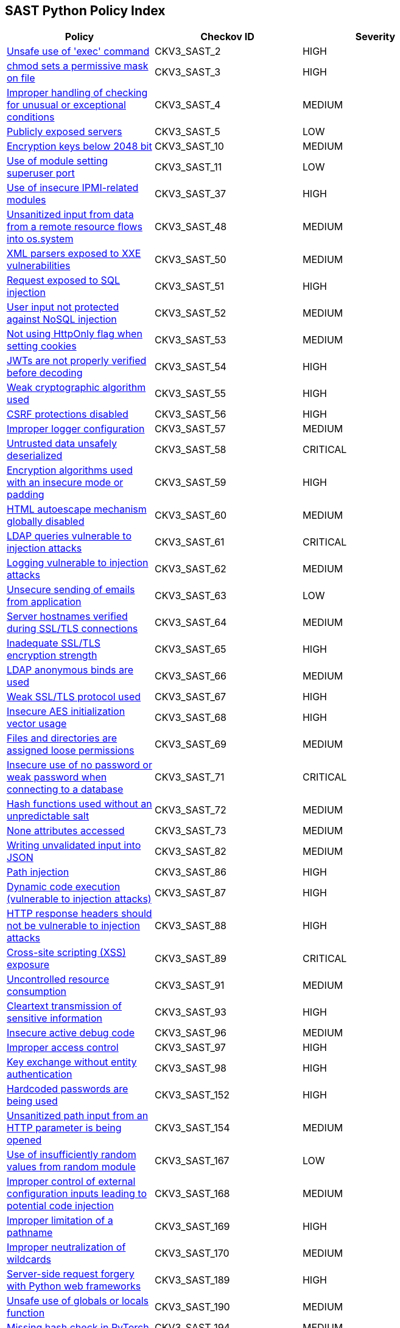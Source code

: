 == SAST Python Policy Index

[width=85%]
[cols="1,1,1"]
|===
|Policy|Checkov ID| Severity

|xref:sast-policy-2.adoc[Unsafe use of 'exec' command]
|CKV3_SAST_2
|HIGH

|xref:sast-policy-3.adoc[chmod sets a permissive mask on file]
|CKV3_SAST_3
|HIGH

|xref:sast-policy-4.adoc[Improper handling of checking for unusual or exceptional conditions]
|CKV3_SAST_4
|MEDIUM

|xref:sast-policy-5.adoc[Publicly exposed servers]
|CKV3_SAST_5
|LOW

|xref:sast-policy-10.adoc[Encryption keys below 2048 bit]
|CKV3_SAST_10
|MEDIUM

|xref:sast-policy-11.adoc[Use of module setting superuser port]
|CKV3_SAST_11
|LOW

|xref:sast-policy-37.adoc[Use of insecure IPMI-related modules]
|CKV3_SAST_37
|HIGH

|xref:sast-policy-48.adoc[Unsanitized input from data from a remote resource flows into os.system]
|CKV3_SAST_48
|MEDIUM

|xref:sast-policy-50.adoc[XML parsers exposed to XXE vulnerabilities]
|CKV3_SAST_50
|MEDIUM

|xref:sast-policy-51.adoc[Request exposed to SQL injection]
|CKV3_SAST_51
|HIGH

|xref:sast-policy-52.adoc[User input not protected against NoSQL injection]
|CKV3_SAST_52
|MEDIUM

|xref:sast-policy-53.adoc[Not using HttpOnly flag when setting cookies]
|CKV3_SAST_53
|MEDIUM

|xref:sast-policy-54.adoc[JWTs are not properly verified before decoding]
|CKV3_SAST_54
|HIGH

|xref:sast-policy-55.adoc[Weak cryptographic algorithm used]
|CKV3_SAST_55
|HIGH

|xref:sast-policy-56.adoc[CSRF protections disabled]
|CKV3_SAST_56
|HIGH

|xref:sast-policy-57.adoc[Improper logger configuration]
|CKV3_SAST_57
|MEDIUM

|xref:sast-policy-58.adoc[Untrusted data unsafely deserialized]
|CKV3_SAST_58
|CRITICAL

|xref:sast-policy-59.adoc[Encryption algorithms used with an insecure mode or padding]
|CKV3_SAST_59
|HIGH

|xref:sast-policy-60.adoc[HTML autoescape mechanism globally disabled]
|CKV3_SAST_60
|MEDIUM

|xref:sast-policy-61.adoc[LDAP queries vulnerable to injection attacks]
|CKV3_SAST_61
|CRITICAL

|xref:sast-policy-62.adoc[Logging vulnerable to injection attacks]
|CKV3_SAST_62
|MEDIUM

|xref:sast-policy-63.adoc[Unsecure sending of emails from application]
|CKV3_SAST_63
|LOW

|xref:sast-policy-64.adoc[Server hostnames verified during SSL/TLS connections]
|CKV3_SAST_64
|MEDIUM

|xref:sast-policy-65.adoc[Inadequate SSL/TLS encryption strength]
|CKV3_SAST_65
|HIGH

|xref:sast-policy-66.adoc[LDAP anonymous binds are used]
|CKV3_SAST_66
|MEDIUM

|xref:sast-policy-67.adoc[Weak SSL/TLS protocol used]
|CKV3_SAST_67
|HIGH

|xref:sast-policy-68.adoc[Insecure AES initialization vector usage]
|CKV3_SAST_68
|HIGH

|xref:sast-policy-69.adoc[Files and directories are assigned loose permissions]
|CKV3_SAST_69
|MEDIUM

|xref:sast-policy-71.adoc[Insecure use of no password or weak password when connecting to a database]
|CKV3_SAST_71
|CRITICAL

|xref:sast-policy-72.adoc[Hash functions used without an unpredictable salt]
|CKV3_SAST_72
|MEDIUM

|xref:sast-policy-73.adoc[None attributes accessed]
|CKV3_SAST_73
|MEDIUM

|xref:sast-policy-82.adoc[Writing unvalidated input into JSON]
|CKV3_SAST_82
|MEDIUM

|xref:sast-policy-86.adoc[Path injection]
|CKV3_SAST_86
|HIGH

|xref:sast-policy-87.adoc[Dynamic code execution (vulnerable to injection attacks)]
|CKV3_SAST_87
|HIGH

|xref:sast-policy-88.adoc[HTTP response headers should not be vulnerable to injection attacks]
|CKV3_SAST_88
|HIGH

|xref:sast-policy-89.adoc[Cross-site scripting (XSS) exposure]
|CKV3_SAST_89
|CRITICAL

|xref:sast-policy-91.adoc[Uncontrolled resource consumption]
|CKV3_SAST_91
|MEDIUM

|xref:sast-policy-93.adoc[Cleartext transmission of sensitive information]
|CKV3_SAST_93
|HIGH

|xref:sast-policy-96.adoc[Insecure active debug code]
|CKV3_SAST_96
|MEDIUM

|xref:sast-policy-97.adoc[Improper access control]
|CKV3_SAST_97
|HIGH

|xref:sast-policy-98.adoc[Key exchange without entity authentication]
|CKV3_SAST_98
|HIGH

|xref:sast-policy-152.adoc[Hardcoded passwords are being used]
|CKV3_SAST_152
|HIGH

|xref:sast-policy-154.adoc[Unsanitized path input from an HTTP parameter is being opened]
|CKV3_SAST_154
|MEDIUM

|xref:sast-policy-167.adoc[Use of insufficiently random values from random module]
|CKV3_SAST_167
|LOW

|xref:sast-policy-168.adoc[Improper control of external configuration inputs leading to potential code injection]
|CKV3_SAST_168
|MEDIUM

|xref:sast-policy-169.adoc[Improper limitation of a pathname]
|CKV3_SAST_169
|HIGH

|xref:sast-policy-170.adoc[Improper neutralization of wildcards]
|CKV3_SAST_170
|MEDIUM

// |xref:sast-policy-173.adoc[Relative path traversal]
// |CKV3_SAST_173
// |HIGH

// |xref:sast-policy-175.adoc[Lack of neutralization of HTML tags]
// |CKV3_SAST_175
// |MEDIUM

// |xref:sast-policy-186.adoc[Verify SSL certificates in requests are not disabled using "verify=False"]
// |CKV3_SAST_186
// |MEDIUM

// |xref:sast-policy-187.adoc[Redis configuration without SSL]
// |CKV3_SAST_187
// |MEDIUM

|xref:sast-policy-189.adoc[Server-side request forgery with Python web frameworks]
|CKV3_SAST_189
|HIGH

|xref:sast-policy-190.adoc[Unsafe use of globals or locals function]
|CKV3_SAST_190
|MEDIUM

|xref:sast-policy-194.adoc[Missing hash check in PyTorch]
|CKV3_SAST_194
|MEDIUM


|===